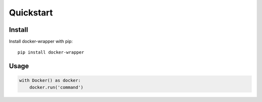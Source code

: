 Quickstart
----------

Install
~~~~~~~

Install docker-wrapper with pip:

::

    pip install docker-wrapper

Usage
~~~~~

.. code-block:: python

    with Docker() as docker:
        docker.run('command')
